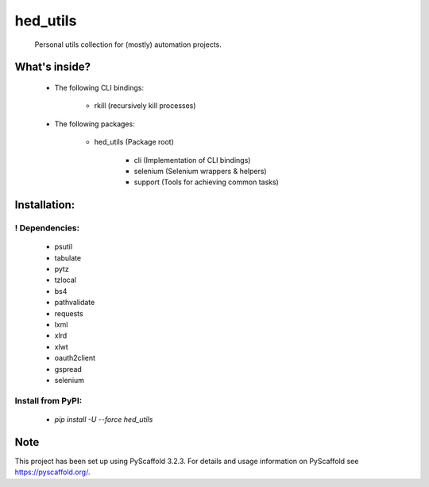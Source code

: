 =========
hed_utils
=========


    Personal utils collection for (mostly) automation projects.



What's inside?
==============


    * The following CLI bindings:

        * rkill (recursively kill processes)


    * The following packages:

        * hed_utils (Package root)

            * cli (Implementation of CLI bindings)

            * selenium (Selenium wrappers & helpers)

            * support (Tools for achieving common tasks)



Installation:
=============


! Dependencies:
---------------


    * psutil

    * tabulate

    * pytz

    * tzlocal

    * bs4

    * pathvalidate

    * requests

    * lxml

    * xlrd

    * xlwt

    * oauth2client

    * gspread

    * selenium



Install from PyPI:
------------------


    * `pip install -U --force hed_utils`



Note
====


This project has been set up using PyScaffold 3.2.3. For details and usage
information on PyScaffold see https://pyscaffold.org/.
